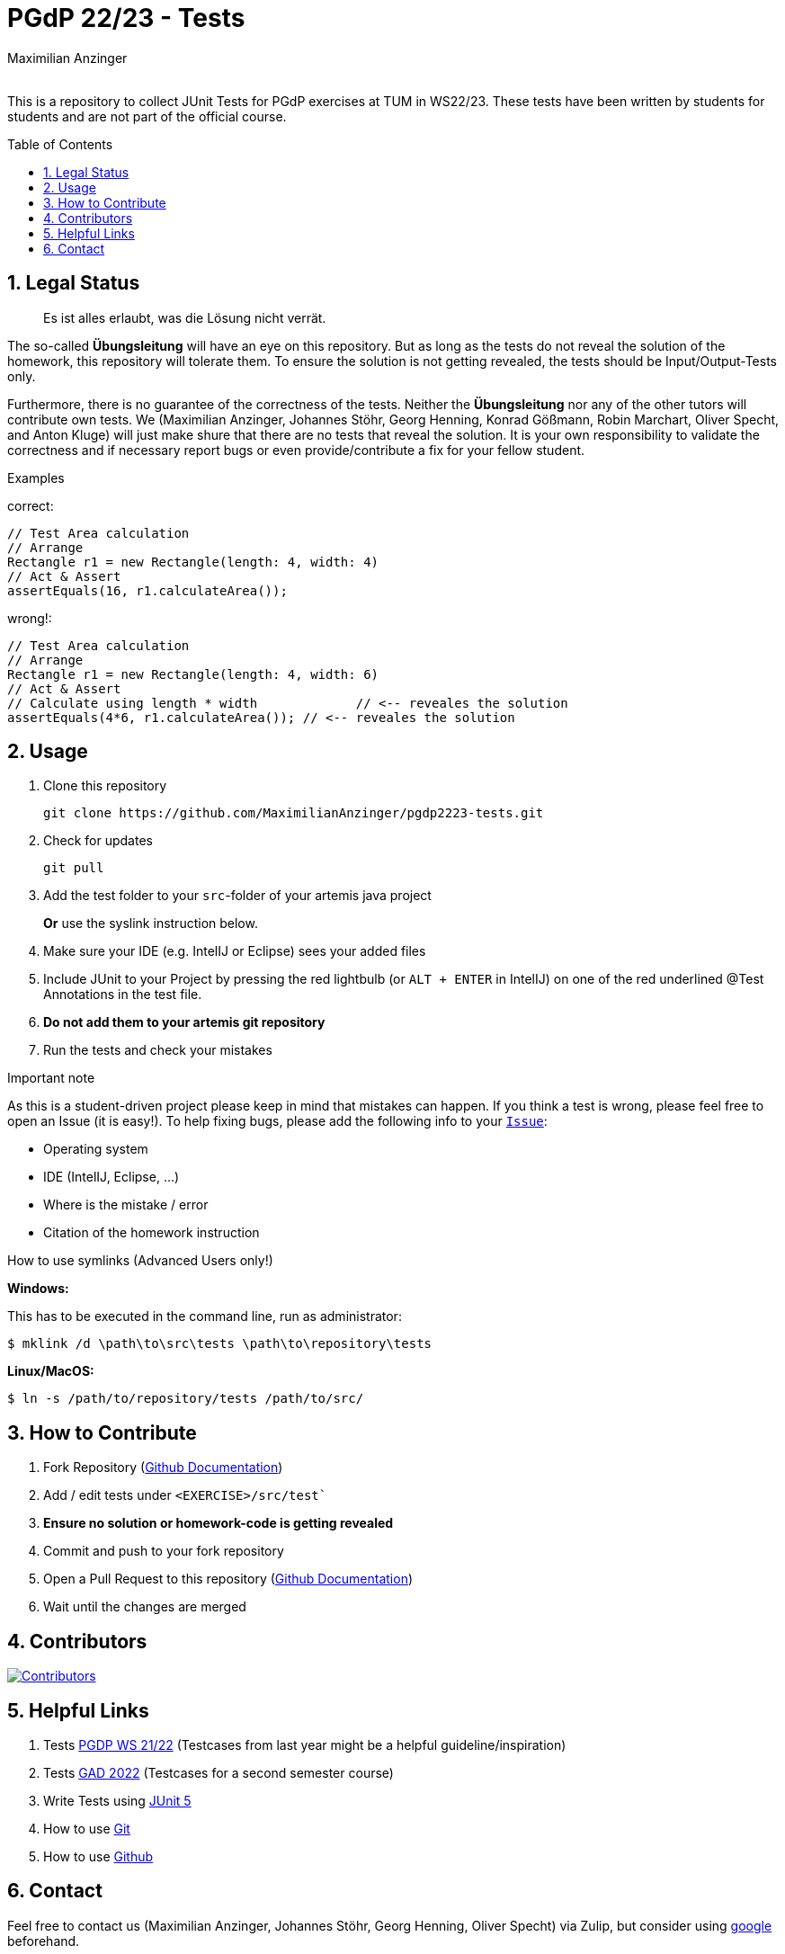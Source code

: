 :title: PGDP2223-Test
:description: Testcases for PGdP exercises
:keywords: java, tum, pgdp, students
:author: Maximilian Anzinger
:revremark:
:showtitle:
:sectnums:
:toc: preamble
:toclevels: 3
:icons: font

:owner: MaximilianAnzinger
:repo: gad2223-tests

= PGdP 22/23 - Tests

This is a repository to collect JUnit Tests for PGdP exercises at TUM in WS22/23. These tests have been written by students for students and are not part of the official course.

== Legal Status

> Es ist alles erlaubt, was die Lösung nicht verrät.

The so-called *Übungsleitung* will have an eye on this repository. But as long as the tests do not reveal the solution of the homework, this repository will tolerate them. To ensure the solution is not getting revealed, the tests should be Input/Output-Tests only.

Furthermore, there is no guarantee of the correctness of the tests. Neither the *Übungsleitung* nor any of the other tutors will contribute own tests. We (Maximilian Anzinger, Johannes Stöhr, Georg Henning, Konrad Gößmann, Robin Marchart, Oliver Specht, and Anton Kluge) will just make shure that there are no tests that reveal the solution. It is your own responsibility to validate the correctness and if necessary report bugs or even provide/contribute a fix for your fellow student.

.Examples

correct:
[source,java]
----
// Test Area calculation
// Arrange
Rectangle r1 = new Rectangle(length: 4, width: 4)
// Act & Assert
assertEquals(16, r1.calculateArea());
----

wrong!:
[source,java]
----
// Test Area calculation
// Arrange
Rectangle r1 = new Rectangle(length: 4, width: 6)
// Act & Assert
// Calculate using length * width             // <-- reveales the solution
assertEquals(4*6, r1.calculateArea()); // <-- reveales the solution
----

== Usage

. Clone this repository
+
[source,shell]
----
git clone https://github.com/MaximilianAnzinger/pgdp2223-tests.git
----

. Check for updates
+
[source,shell]
----
git pull
----

. Add the test folder to your `src`-folder of your artemis java project
+
*Or* use the syslink instruction below.

. Make sure your IDE (e.g. IntelIJ or Eclipse) sees your added files

. Include JUnit to your Project by pressing the red lightbulb (or `ALT + ENTER` in IntelIJ) on one of the red underlined @Test Annotations in the test file.

. *Do not add them to your artemis git repository*

. Run the tests and check your mistakes

.Important note
As this is a student-driven project please keep in mind that mistakes can happen. If you think a test is wrong, please feel free to open an Issue (it is easy!). To help fixing bugs, please add the following info to your https://github.com/MaximilianAnzinger/pgdp2223-tests/issues[`Issue`]:

* Operating system
* IDE (IntelIJ, Eclipse, ...)
* Where is the mistake / error
* Citation of the homework instruction

.How to use symlinks (Advanced Users only!)
*Windows:*

This has to be executed in the command line, run as administrator:
[source,shell]
----
$ mklink /d \path\to\src\tests \path\to\repository\tests
----

*Linux/MacOS:*

[source,shell]
----
$ ln -s /path/to/repository/tests /path/to/src/
----

== How to Contribute

. Fork Repository (https://docs.github.com/en/get-started/quickstart/fork-a-repo#forking-a-repository[Github Documentation])
. Add / edit tests under `<EXERCISE>/src/test``
. *Ensure no solution or homework-code is getting revealed*
. Commit and push to your fork repository
. Open a Pull Request to this repository (https://docs.github.com/en/pull-requests/collaborating-with-pull-requests/proposing-changes-to-your-work-with-pull-requests[Github Documentation])
. Wait until the changes are merged

== Contributors
[#img-contributors]
[link=https://github.com/MaximilianAnzinger/pgdp2223-tests/graphs/contributors]
image::https://contrib.rocks/image?repo=MaximilianAnzinger/pgdp2223-tests[Contributors]

== Helpful Links

. Tests https://github.com/LadnerJonas/PGdP-Tests-WS21-22[PGDP WS 21/22] (Testcases from last year might be a helpful guideline/inspiration)
. Tests https://github.com/MaximilianAnzinger/gad2022-tests#readme[GAD 2022] (Testcases for a second semester course)
. Write Tests using https://junit.org/junit5/docs/current/user-guide/#writing-tests[JUnit 5]
. How to use https://www.atlassian.com/de/git/tutorials/learn-git-with-bitbucket-cloud[Git]
. How to use https://docs.github.com/en/get-started/quickstart/hello-world[Github]

== Contact

Feel free to contact us (Maximilian Anzinger, Johannes Stöhr, Georg Henning, Oliver Specht) via Zulip, but consider using https://www.google.com/[google] beforehand.
